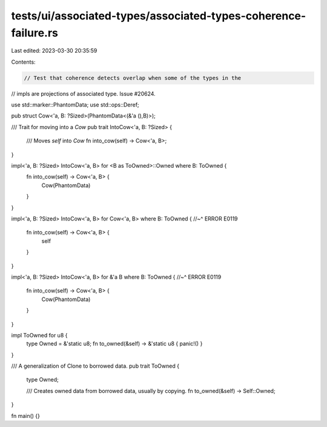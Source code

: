 tests/ui/associated-types/associated-types-coherence-failure.rs
===============================================================

Last edited: 2023-03-30 20:35:59

Contents:

.. code-block:: rs

    // Test that coherence detects overlap when some of the types in the
// impls are projections of associated type. Issue #20624.

use std::marker::PhantomData;
use std::ops::Deref;

pub struct Cow<'a, B: ?Sized>(PhantomData<(&'a (),B)>);

/// Trait for moving into a `Cow`
pub trait IntoCow<'a, B: ?Sized> {
    /// Moves `self` into `Cow`
    fn into_cow(self) -> Cow<'a, B>;
}

impl<'a, B: ?Sized> IntoCow<'a, B> for <B as ToOwned>::Owned where B: ToOwned {
    fn into_cow(self) -> Cow<'a, B> {
        Cow(PhantomData)
    }
}

impl<'a, B: ?Sized> IntoCow<'a, B> for Cow<'a, B> where B: ToOwned {
//~^ ERROR E0119
    fn into_cow(self) -> Cow<'a, B> {
        self
    }
}

impl<'a, B: ?Sized> IntoCow<'a, B> for &'a B where B: ToOwned {
//~^ ERROR E0119
    fn into_cow(self) -> Cow<'a, B> {
        Cow(PhantomData)
    }
}

impl ToOwned for u8 {
    type Owned = &'static u8;
    fn to_owned(&self) -> &'static u8 { panic!() }
}

/// A generalization of Clone to borrowed data.
pub trait ToOwned {
    type Owned;

    /// Creates owned data from borrowed data, usually by copying.
    fn to_owned(&self) -> Self::Owned;
}


fn main() {}


